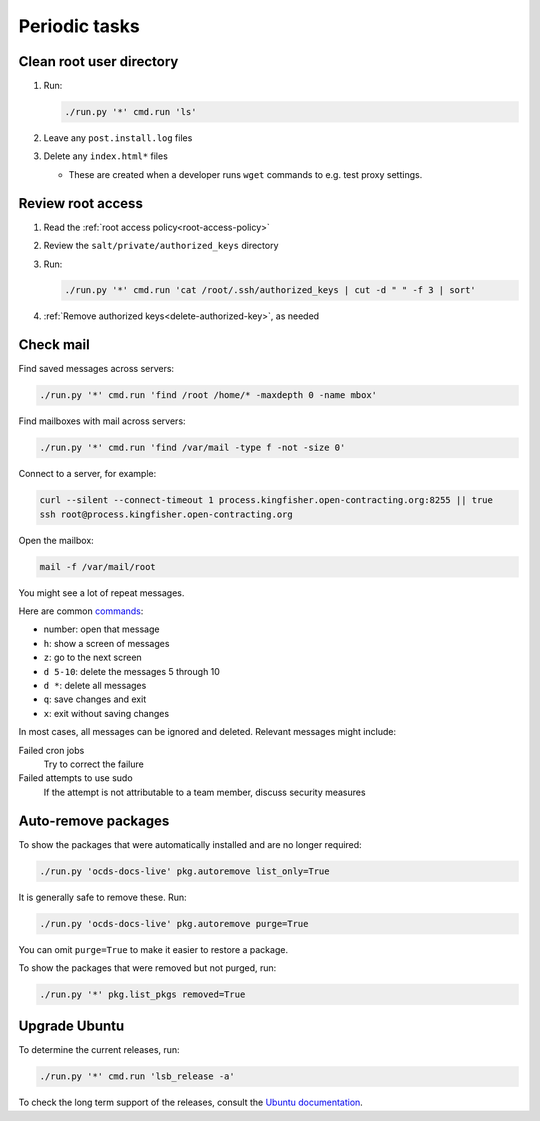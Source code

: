 Periodic tasks
==============

.. _clean-root-user-directory:

Clean root user directory
-------------------------

#. Run:

   .. code-block:: bash

      ./run.py '*' cmd.run 'ls'

#. Leave any ``post.install.log`` files
#. Delete any ``index.html*`` files

   -  These are created when a developer runs ``wget`` commands to e.g. test proxy settings.

.. _review-root-access:

Review root access
------------------

#. Read the :ref:`root access policy<root-access-policy>`
#. Review the ``salt/private/authorized_keys`` directory
#. Run:

   .. code-block:: bash

      ./run.py '*' cmd.run 'cat /root/.ssh/authorized_keys | cut -d " " -f 3 | sort'

#. :ref:`Remove authorized keys<delete-authorized-key>`, as needed

.. _check-mail:

Check mail
----------

Find saved messages across servers:

.. code-block:: bash

   ./run.py '*' cmd.run 'find /root /home/* -maxdepth 0 -name mbox'

Find mailboxes with mail across servers:

.. code-block:: bash

   ./run.py '*' cmd.run 'find /var/mail -type f -not -size 0'

Connect to a server, for example:

.. code-block:: bash

   curl --silent --connect-timeout 1 process.kingfisher.open-contracting.org:8255 || true
   ssh root@process.kingfisher.open-contracting.org

Open the mailbox:

.. code-block:: bash

   mail -f /var/mail/root

You might see a lot of repeat messages.

Here are common `commands <http://www.johnkerl.org/doc/mail-how-to.html>`__:

-  number: open that message
-  ``h``: show a screen of messages
-  ``z``: go to the next screen
-  ``d 5-10``: delete the messages 5 through 10
-  ``d *``: delete all messages
-  ``q``: save changes and exit
-  ``x``: exit without saving changes

In most cases, all messages can be ignored and deleted. Relevant messages might include:

Failed cron jobs
   Try to correct the failure
Failed attempts to use sudo
   If the attempt is not attributable to a team member, discuss security measures

Auto-remove packages
--------------------

To show the packages that were automatically installed and are no longer required:

.. code-block:: bash

   ./run.py 'ocds-docs-live' pkg.autoremove list_only=True

It is generally safe to remove these. Run:

.. code-block:: bash

   ./run.py 'ocds-docs-live' pkg.autoremove purge=True

You can omit ``purge=True`` to make it easier to restore a package.

To show the packages that were removed but not purged, run:

.. code-block:: bash

   ./run.py '*' pkg.list_pkgs removed=True

.. _rescale-server:

Upgrade Ubuntu
--------------

To determine the current releases, run:

.. code-block:: bash

   ./run.py '*' cmd.run 'lsb_release -a'

To check the long term support of the releases, consult the `Ubuntu documentation <https://ubuntu.com/about/release-cycle>`__.
